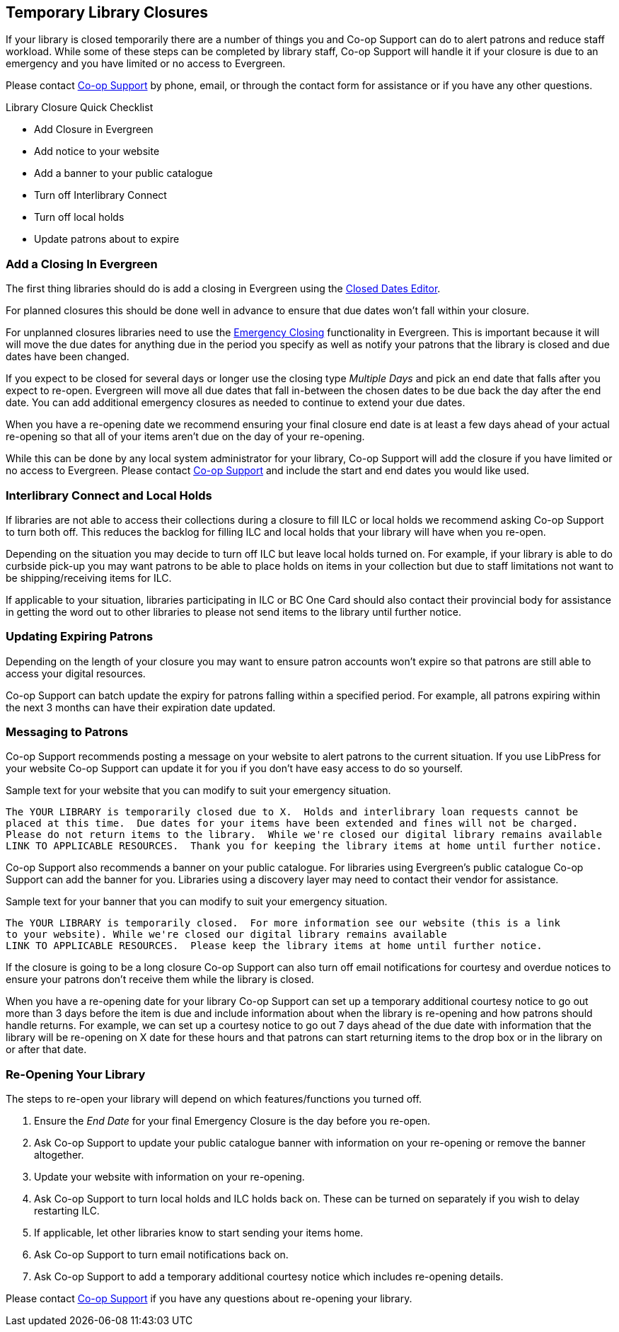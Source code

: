 Temporary Library Closures
--------------------------
(((Emergency Closures)))

If your library is closed temporarily there are a number of things you and Co-op Support can do 
to alert patrons and reduce staff workload.  While some of these steps can be completed by 
library staff, Co-op Support will handle it if your closure is due to an emergency and you
have limited or no access to Evergreen.

Please contact https://bc.libraries.coop/support/[Co-op Support] by phone, email, or 
through the contact form for assistance or if you have any other questions.

.Library Closure Quick Checklist
* Add Closure in Evergreen
* Add notice to your website
* Add a banner to your public catalogue
* Turn off Interlibrary Connect
* Turn off local holds
* Update patrons about to expire


Add a Closing In Evergreen
~~~~~~~~~~~~~~~~~~~~~~~~~~

The first thing libraries should do is add a closing in Evergreen using the 
http://docs.libraries.coop/sitka/_closed_dates_editor.html[Closed Dates Editor]. 

For planned closures this should be done well in advance to ensure that due dates won't 
fall within your closure.

For unplanned closures libraries need to use the 
http://docs.libraries.coop/sitka/_closed_dates_editor.html#_emergency_closing[Emergency
Closing] functionality in Evergreen.  This is important because it will will move the due dates 
for anything due in the period you specify as well as notify your patrons that 
the library is closed and due dates have been changed.

If you expect to be closed for several days or longer use the closing type _Multiple Days_ and
pick an end date that falls after you expect to re-open.  Evergreen will move all due dates that fall
in-between the chosen dates to be due back the day after the end date.  You can add additional emergency closures as needed
 to continue to extend your due dates.
 
When you have a re-opening date we recommend ensuring your final closure end date is at least a 
few days ahead of your actual re-opening so that all of your items aren't due on the day of your
re-opening.  
 
While this can be done by any local system administrator for your library, Co-op Support will add
the closure if you have limited or no access to Evergreen. Please contact 
https://bc.libraries.coop/support/[Co-op Support]
and include the start and end dates you would like used.


Interlibrary Connect and Local Holds
~~~~~~~~~~~~~~~~~~~~~~~~~~~~~~~~~~~~

If libraries are not able to access their collections during a closure to fill ILC or 
local holds we recommend
asking Co-op Support to turn both off.  This reduces the backlog for filling ILC and local 
holds that your library will have when you re-open.

Depending on the situation you may decide to turn off ILC but leave local holds turned on.  For
example, if your library is able to do curbside pick-up you may want patrons to be able to place holds
on items in your collection but due to staff limitations not want to be shipping/receiving items
for ILC. 

If applicable to your situation, libraries participating in ILC or BC One Card should also contact their
provincial body for assistance in getting the word out to other libraries to please not send 
items to the library until further notice.

Updating Expiring Patrons
~~~~~~~~~~~~~~~~~~~~~~~~~

Depending on the length of your closure you may want to ensure patron accounts won't expire
so that patrons are still able to access your digital resources.

Co-op Support can batch update the expiry for patrons falling within a specified period.
For example, all patrons expiring within the next 3 months can have their expiration date
updated. 


Messaging to Patrons
~~~~~~~~~~~~~~~~~~~~

Co-op Support recommends posting a message on your website to alert patrons to the current situation.
If you use LibPress for your website Co-op Support can update it for you if you don't have 
easy access to do so yourself.

.Sample text for your website that you can modify to suit your emergency situation.
----
The YOUR LIBRARY is temporarily closed due to X.  Holds and interlibrary loan requests cannot be 
placed at this time.  Due dates for your items have been extended and fines will not be charged.
Please do not return items to the library.  While we're closed our digital library remains available
LINK TO APPLICABLE RESOURCES.  Thank you for keeping the library items at home until further notice.
----

Co-op Support also recommends a banner on your public catalogue.  For libraries using Evergreen's
public catalogue Co-op Support can add the banner for you.  Libraries using a discovery layer may need
to contact their vendor for assistance.


.Sample text for your banner that you can modify to suit your emergency situation. 
----
The YOUR LIBRARY is temporarily closed.  For more information see our website (this is a link 
to your website). While we're closed our digital library remains available
LINK TO APPLICABLE RESOURCES.  Please keep the library items at home until further notice.
----

If the closure is going to be a long closure Co-op Support can also turn off email notifications 
for courtesy and overdue notices to ensure your patrons don't receive them while the library is closed.

When you have a re-opening date for your library Co-op Support can set up a temporary additional 
courtesy notice to go out more than 3 days before the item is due and include information about when the library
is re-opening and how patrons should handle returns. For example, we can set up a courtesy notice
to go out 7 days ahead of the due date with information that the library will be re-opening on
X date for these hours and that patrons can start returning items to the drop box or in the library
on or after that date.

Re-Opening Your Library
~~~~~~~~~~~~~~~~~~~~~~~

The steps to re-open your library will depend on which features/functions you turned off.

. Ensure the _End Date_ for your final Emergency Closure is the day before you re-open.
. Ask Co-op Support to update your public catalogue banner with information on your re-opening or
remove the banner altogether.
. Update your website with information on your re-opening.
. Ask Co-op Support to turn local holds and ILC holds back on.  These can be turned on separately if
you wish to delay restarting ILC.
. If applicable, let other libraries know to start sending your items home.
. Ask Co-op Support to turn email notifications back on.
. Ask Co-op Support to add a temporary additional courtesy notice which includes re-opening details.

Please contact https://bc.libraries.coop/support/[Co-op Support] if you have any questions 
about re-opening your library.


